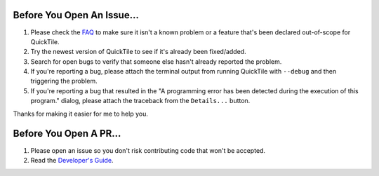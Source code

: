Before You Open An Issue...
===========================

1. Please check the `FAQ <http://ssokolow.com/quicktile/faq.html>`_ to make
   sure it isn't a known problem or a feature that's been declared out-of-scope
   for QuickTile.

2. Try the newest version of QuickTile to see if it's already been fixed/added.

3. Search for open bugs to verify that someone else hasn't already reported
   the problem.

4. If you're reporting a bug, please attach the terminal output from running
   QuickTile with ``--debug`` and then triggering the problem.

5. If you're reporting a bug that resulted in the "A programming error has been
   detected during the execution of this program." dialog, please attach the
   traceback from the ``Details...`` button.

Thanks for making it easier for me to help you.

Before You Open A PR...
=======================

1. Please open an issue so you don't risk contributing code that won't be
   accepted.

2. Read the `Developer's Guide <https://ssokolow.com/quicktile/developing.html>`_.
